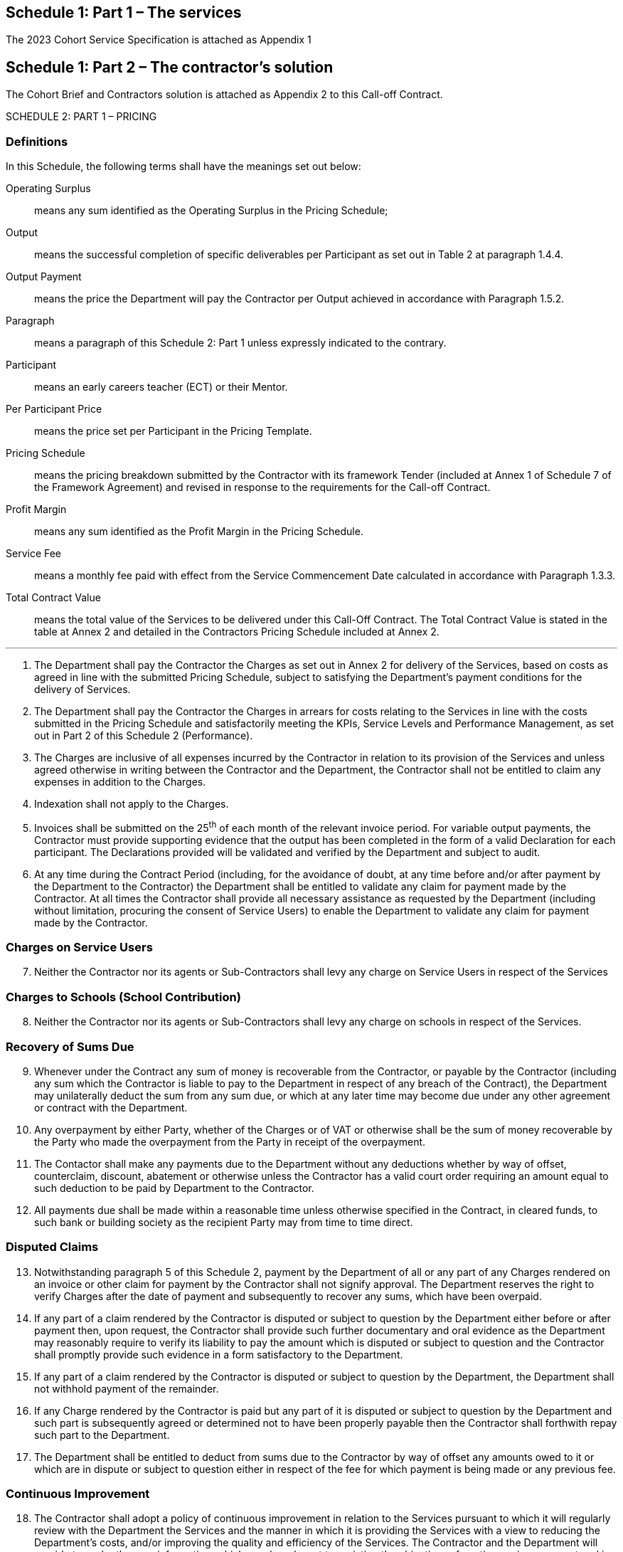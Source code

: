== Schedule 1: Part 1 – The services

The 2023 Cohort Service Specification is attached as Appendix 1


== Schedule 1: Part 2 – The contractor’s solution

The Cohort Brief and Contractors solution is attached as Appendix 2 to
this Call-off Contract.

SCHEDULE 2: PART 1 – PRICING

=== Definitions

In this Schedule, the following terms shall have the meanings set out
below:

Operating Surplus::  means any sum identified as the Operating Surplus in the Pricing
Schedule;
Output::  means the successful completion of specific deliverables per Participant
as set out in Table 2 at paragraph 1.4.4.
Output Payment::  means the price the Department will pay the Contractor per Output
achieved in accordance with Paragraph 1.5.2.
Paragraph::  means a paragraph of this Schedule 2: Part 1 unless expressly indicated
to the contrary.
Participant::  means an early careers teacher (ECT) or their Mentor.
Per Participant Price::  means the price set per Participant in the Pricing Template.
Pricing Schedule::  means the pricing breakdown submitted by the Contractor with its
framework Tender (included at Annex 1 of Schedule 7 of the Framework
Agreement) and revised in response to the requirements for the Call-off
Contract.
Profit Margin::  means any sum identified as the Profit Margin in the Pricing Schedule.
Service Fee::  means a monthly fee paid with effect from the Service Commencement Date
calculated in accordance with Paragraph 1.3.3.
Total Contract Value::  means the total value of the Services to be delivered under this
Call-Off Contract. The Total Contract Value is stated in the table at
Annex 2 and detailed in the Contractors Pricing Schedule included at
Annex 2.

---

[arabic]
. The Department shall pay the Contractor the Charges as set out
in Annex 2 for delivery of the Services, based on costs as agreed in
line with the submitted Pricing Schedule, subject to satisfying the
Department’s payment conditions for the delivery of Services.

. The Department shall pay the Contractor the Charges in arrears
for costs relating to the Services in line with the costs submitted in
the Pricing Schedule and satisfactorily meeting the KPIs, Service Levels
and Performance Management, as set out in Part 2 of this Schedule 2
(Performance).

. The Charges are inclusive of all expenses incurred by the
Contractor in relation to its provision of the Services and unless
agreed otherwise in writing between the Contractor and the Department,
the Contractor shall not be entitled to claim any expenses in addition
to the Charges.

. Indexation shall not apply to the Charges.

. Invoices shall be submitted on the 25^th^ of each month of the
relevant invoice period. For variable output payments, the Contractor
must provide supporting evidence that the output has been completed in
the form of a valid Declaration for each participant. The Declarations
provided will be validated and verified by the Department and subject to
audit.

. At any time during the Contract Period (including, for the
avoidance of doubt, at any time before and/or after payment by the
Department to the Contractor) the Department shall be entitled to
validate any claim for payment made by the Contractor. At all times the
Contractor shall provide all necessary assistance as requested by the
Department (including without limitation, procuring the consent of
Service Users) to enable the Department to validate any claim for
payment made by the Contractor.

=== Charges on Service Users

[start=7]
. Neither the Contractor nor its agents or Sub-Contractors shall
levy any charge on Service Users in respect of the Services

=== Charges to Schools (School Contribution)

[start=8]
. Neither the Contractor nor its agents or Sub-Contractors shall
levy any charge on schools in respect of the Services.

=== Recovery of Sums Due

[start=9]
. Whenever under the Contract any sum of money is recoverable
from the Contractor, or payable by the Contractor (including any sum
which the Contractor is liable to pay to the Department in respect of
any breach of the Contract), the Department may unilaterally deduct the
sum from any sum due, or which at any later time may become due under
any other agreement or contract with the Department.

. Any overpayment by either Party, whether of the Charges or of
VAT or otherwise shall be the sum of money recoverable by the Party who
made the overpayment from the Party in receipt of the overpayment.

. The Contactor shall make any payments due to the Department
without any deductions whether by way of offset, counterclaim, discount,
abatement or otherwise unless the Contractor has a valid court order
requiring an amount equal to such deduction to be paid by Department to
the Contractor.

. All payments due shall be made within a reasonable time
unless otherwise specified in the Contract, in cleared funds, to such
bank or building society as the recipient Party may from time to time
direct.

=== Disputed Claims

[start=13]
. Notwithstanding paragraph 5 of this Schedule 2, payment by
the Department of all or any part of any Charges rendered on an invoice
or other claim for payment by the Contractor shall not signify approval.
The Department reserves the right to verify Charges after the date of
payment and subsequently to recover any sums, which have been overpaid.

. If any part of a claim rendered by the Contractor is disputed
or subject to question by the Department either before or after payment
then, upon request, the Contractor shall provide such further
documentary and oral evidence as the Department may reasonably require
to verify its liability to pay the amount which is disputed or subject
to question and the Contractor shall promptly provide such evidence in a
form satisfactory to the Department.

. If any part of a claim rendered by the Contractor is disputed
or subject to question by the Department, the Department shall not
withhold payment of the remainder.

. If any Charge rendered by the Contractor is paid but any part
of it is disputed or subject to question by the Department and such part
is subsequently agreed or determined not to have been properly payable
then the Contractor shall forthwith repay such part to the Department.

. The Department shall be entitled to deduct from sums due to
the Contractor by way of offset any amounts owed to it or which are in
dispute or subject to question either in respect of the fee for which
payment is being made or any previous fee.

=== Continuous Improvement

[start=18]
. The Contractor shall adopt a policy of continuous improvement
in relation to the Services pursuant to which it will regularly review
with the Department the Services and the manner in which it is providing
the Services with a view to reducing the Department’s costs, and/or
improving the quality and efficiency of the Services. The Contractor and
the Department will provide to each other any information, which may be
relevant to assisting the objectives of continuous improvement and in
particular reducing costs.

. Without limiting Paragraph 21 of this Schedule 2: Part 1,
upon a request from the Department, the Contractor shall produce a plan
for improving the provision of Services and/or reducing the Charges
(without adversely affecting the performance of the Contract) during
that year of the Contract (an *"Continuous Improvement Plan"*) for the
approval of the Department. The Continuous Improvement Plan shall
include, as a minimum, proposals in respect of the following:
[arabic]
.. identifying the emergence of new and evolving technologies, which
could improve the Services;

.. identifying changes in behaviour by the Department that could/would
result in a cost saving and a reduction in the Charges;

.. identifying and implementing efficiencies in the Contractor’s
internal processes and administration that may lead to cost savings and
reductions in the Charges;

.. identifying and implementing efficiencies in the way the Department
interacts with the Contractor that may lead to cost savings and
reductions in the Charges;

.. identifying and implementing efficiencies in the Contractor’s
supply chain that may lead to cost savings and reductions in the
Charges;

.. identifying and implementing efficiencies generated from other
Government contracts or funding arrangements that may lead to cost
savings and reductions in the Charges;

.. identifying opportunities for savings or efficiencies as a result
of the Contractors financial benefit from commercial use of the service
Improvement Plan.

.. baselining the quality of the Contractor’s Services and its cost
structure and demonstrating the efficacy of its Continuous Improvement
Plan on each element during the Term; and

.. measuring and reducing the sustainability impacts of the
Contractor’s operations and supply-chains pertaining to the Services and
identifying opportunities to assist the Department in meeting its
sustainability objectives.

. Where requested, a Continuous Improvement Plan shall be
submitted by the Contractor to the Department for approval within ninety
(90) Working Days of the Effective Date.

. The Department shall notify the Contractor of its approval or
rejection of the proposed Continuous Improvement Plan or any updates to
it within twenty (20) Working Days of receipt. Within ten (10) Working
Days of receipt of the Department’s notice of rejection and of the
deficiencies of the proposed Improvement Plan, the Contractor shall
submit to the Department a revised Continuous Improvement Plan
reflecting the changes required. Once approved by the Department.

. Once any Improvement Plan has been approved by the
Department, it shall be agreed as a Contract Change Notice in accordance
with Schedule 5 (Contract Change Procedure) and:
[arabic]
.. the Contractor shall use all reasonable endeavours to provide the
Services in accordance with the Continuous Improvement Plan; and

.. the Parties agree to meet as soon as reasonably possible following
the start of each quarter (or as otherwise agreed between the Department
and the Contractor) to review progress against the Continuous
Improvement Plan.

. Should the Contractor’s costs in providing the Services to
the Department be reduced as a result of any changes implemented as a
result of a Continuous Improvement plan, all of the cost savings shall
be passed on to the Department by way of a reduction in the Charges for
the Services agreed in accordance with Schedule 5 (Contract Change
Procedure).

=== Adjustment of the Charges

[start=24]
. The Charges may only be varied by means of a Contract Change Notice,
and in accordance with the provisions of this Contract.
. Should the Contractor fail to recruit at least 75% of the recruitment
target (based on eligible Start Declarations) as set out at Annex 2 to
Schedule 2: Part 1, by 31 October 2023, 31 December 2023 and/or 31 March
2024 for the 2023 cohort and 31 October 2024, 31 December 2024 and/or 31
March 2025 for the 2024 cohort, then both parties agree that the Charges
shall not be considered to represent an accurate reflection of the costs
incurred by the Contractor and using open book costing methodology the
Department shall be entitled to validate the costs incurred by the
Contractor and adjust the Charges as set out in paragraph 1.3.6 in Annex
1 of this Schedule.

=== Financial Reporting and Audit

[start=26]
. The Contractor shall keep or cause to be kept full and proper books of
account in relation to the provision of the Services, and the entries
made therein, shall be kept up-to-date at all times and shall include
all such matters and things which are usually entered in books of
account in the United Kingdom kept by persons or companies engaged in
concerns of a similar nature in accordance with best accountancy
practices.
. Such books of account, invoices, charge out rates, time sheets, or
other time recording documents kept by the Contractor in connection with
the provision of the Services and all receipts, invoices, orders,
contractual documentation and other documentation relating to the
Services to which the Supplier is a party (“*Open Book Data*”) shall be
open to inspection by the Authority or any persons appointed to act on
the Authority's behalf at any reasonable time having made prior
appointment with the Contractor. The Authority shall be entitled to ask
for a copy of the Open Book Data or any part thereof which (subject to
the prior payment of the Contractor's reasonable copying and
administrative charges) the Contractor shall provide within 10 Workings
Days of the Authority's written request.
. If the Authority reasonably considers the Open Book Data does not
accurately represent and detail sums relating to this Agreement and the
Services then the Supplier shall provide the Authority with documentary
evidence relating to such sums and contractual obligations.
. During the Term, and for a period of 7 years following the end of the
Term, the Contractor shall:
[loweralpha]
.. maintain and retain the Open Book Data; and
.. disclose and allow the Authority and/or the auditor (whether internal
or external) of the Authority access to the Open Book Data.
. The Contractor shall provide, during the Contract Period, two updates
to the cohort Pricing Schedule that compares the forecast to the actuals
at Month 12 and at the conclusion of the Cohort at Month 24. The
Contractor will also supply a monthly profile of deployed FTE for the
Cohort duration, which is updated for actuals every month and submitted
to the Department.
. The Contractor shall co-operate fully and in a timely manner with any
reasonable request from time to time of the Department or any Audit
Agents and at the expense of the Contractor to provide documents, or to
procure the provision of documents, relating to this Contract, and to
provide, or to procure the provision of, any oral or written explanation
relating to the same.
. The Contractor shall instruct its external auditor to provide
reasonable co-operation with the Audit Agents for the purposes of
verifying financial information.
. The Department shall during each audit comply with those security,
sites, systems and facilities operating procedures of the Contractor
that the Department deems reasonable and use its reasonable endeavours
to ensure that the conduct of each audit does not unreasonably disrupt
the Contractor or delay the provision of the Services.


== Annex 1a to Schedule 2: Part 1 – Payment Process for the 2023 Cohort

_Drafting Note: Contractors should refer to the Payment Guidance for
Academic Year 2022/23 for supplementary information in relation to
payments for inductions that do not align to the standard process as set
out in this annex._

. General
[arabic]
.. The Charges payable to the Contractor by the Department shall
consist of:
[arabic]
... The Monthly Service Fee;
... The Output Payments, consisting of;
[lowerroman]
.... Participant Start Payments
.... Participant Retention Payments
.... Participant Completion Payments
... Uplift Payment.

+
All subject to and in accordance with the provisions of this Contract.

[arabic,start=2]
.. Volume Banded Per Participant Prices
[arabic]
... The Contractor shall provide the Services in accordance with the
Volume Banded per Participant Pricing List below in Table 1.

... Table 1 – Volume Banded Per Participant Pricing
+
[width="100%",cols="25%,17%,17%,41%",options="header",]
|===
| |*Lower Limit* |*Upper Limit* |*Per Participant Price*
|*Volume Band A* |0 |2,000 |[REDACTED]
|*Volume Band B* |2,001 |4,000 |[REDACTED]
|*Volume Band C* |4,001+ |N/A |[REDACTED]
|===

... The Contractor shall deliver the Services in accordance with their
service proposal at Schedule 1: Part 2, based upon a recruitment target
of [REDACTED]ECTs and [REDACTED]Mentors, and the relative Per
Participant Pricing based on the payment bands in Table 1.

.. Service Fee
[arabic]
... Subject to the terms of the Contract, the Service Fee will be paid
to the Contractor on a monthly basis, with effect from the Service
Commencement Date on the basis set out in Paragraphs 1.3.2, 1.3.3, and
until the expiry of the Call-off Contract.

... The Service Fee is capped at 40% of the Total Contract Value. Any
additional Participants enrolled on the programme will be paid as
follows:
[arabic]
.... For additional participants up to 115% of the recruitment
target, the Department will adjust the Service Fee at the end of the
recruitment window (31 July 2023) to align to actual Start Declarations
and backpay any Service Fee payments.

.... Additional participants in excess of 115% of actual Start
Declarations, and no more than 150%, will only be eligible for payment
with prior agreement from the Department and will be paid the full
Volume Banded Per Participant Price in line with the Output Payment
milestones.

... The Service Fee will be a fixed amount per month, based on the
total Service Fee sum in the Pricing Schedule, divided by the period
stated in Paragraph 1.3.1.

... The Contractor must submit invoices by the 25^th^ of every month,
with the first invoice to be submitted by the 25^th^ June 2023.

... If by 31^st^ December 2023, the staffing headcount profile of the
Contractor is less than 75% of what was specified in the Pricing
Template at the point of tender, the Department reserves the right to
adjust the monthly Service Fee until the staff in post hits the target
profile.

... As per paragraph 25 of Part 1 of Schedule 2, if by 31st October
2023, 31 December 2023 or 31 March 2024, the Contractor fails to recruit
75% of the recruitment target as set out in Annex 2 to Schedule 2: Part
1, then the Department reserves the right to validate the actual costs
incurred by the Contractor and may adjust the monthly Service Fee as
follows:
[arabic]
.... If the Contractor has not submitted eligible Start Declarations
equivalent to 75% of the recruitment target on 31^st^ October 2023, or
31^st^ December 2023, reduce the Service Fee payments to 75% of the
current value; and

.... If the Contractor has not submitted eligible Start Declarations
equivalent to 75% of the recruitment target on 31 March 2024, reduce the
Service Fee to a value equivalent to the actual number of participants
recruited.

... Where a Service Fee reduction is triggered, as per paragraph
1.3.6, then the Contractor shall invoice at the reduced value from the
month following the recruitment milestone.

.. Output Payments
[arabic]
... Subject to the terms of the Contract, the Department shall pay the
Contractor the applicable Output Payment for each Output that is
achieved in accordance with the requirements of the Contract. The
applicable Output Price shall be ascertained by reference to Table 3
below.

... In order to trigger payment for Output 1 – Participant Start, each
Participant must start on the programme by 31^st^ December 2023. If a
Participant that was signed up prior to 31^st^ December does not intend
on starting the programme, the Contractor may replace them with another
Participant by 31^st^ December 2023.

... If a Participant withdraws prior to the start of the programme and
an Output Payment is made for that Participant due to incorrect
information being supplied by the Contractor or school, the Department
will be eligible to claw back this payment as per paragraph 1.4.11.

... In order to trigger payment for Outputs Retention Point 1 –
Retention Point 4, the Participant must remain enrolled and engaged on
the course until the Milestone Date specified in the table below. If a
Participant drops off in between two retention points, an output payment
will be paid for the period between retention points but no output
payments will be made past that point as the Contractor is no longer
delivering to that Participant. Contractors will need to have a policy
on what happens if a Participant drops off the programme.

... Table 2 – Retention Points
+
[width="100%",cols="44%,28%,28%",options="header",]
|===
|*Retention Point* |*Milestone Date* |*Payment Made*
|*Output 1 - Participant Start* |31^st^ December 2023 |31^st^ January 2024 footnote:[An
interim payment will be made by the 30^th^ November 2023 for any valid
declaration submitted by the 31^st^ October 2023. Any valid start
declaration submitted after this date and prior to the 31^st^ December
will be paid by the 31st January. The interim payment run will be made
without an audit and any declarations submitted will be subject to audit
at the 31^st^ December 2023 audit milestone point.] 

|*Output 2 – Retention Point 1* |31^st^ March 2024 |30^th^ April 2024

|*Output 3 – Retention Point 2* |31^st^ July 2024 |31^st^ August 2024

|*Output 4 – Retention Point 3* |31^st^ December 2024 |31^st^ January
2025

|*Output 5 – Retention Point 4* |31^st^ March 2025 |30^th^ April 2025

|*Output 6 – Participant Completion* |31^st^ July 2025 |31^st^ August
2025
|===

... In order to trigger payment for Output 6 – Participant Completion,
each Participant must remain enrolled and engaged on the programme, as
per paragraph 1.4.9, by 31st July 2025 and be on track to complete the
programme.

... If a Participant is not on track to complete the programme by 31st
July 2025 due to going on maternity leave, sabbatical leave, working
part-time or due to illness, but the Participant will continue the
programme, the Contractor can invoice over a tailored timeframe which
would need to be agreed with Department, subject to variation of the
Contract to extend the Contract Period in accordance with Clause 2.2 of
this Call-off Contract. Output Payments made cannot exceed the total
amount of Output Payments eligible per Participant in the Pricing
Schedule. Contractors must have a policy on Participants undertaking a
reduced term of induction of at least 1 academic year and for the above
scenarios.

... The Department will pay the Contractor Output Payments based on
accurate MI returns, including the details below:
[arabic]
.... The School’s URN, contact details of the Induction Co-ordinator
(including name, telephone number and email address), date school signed
up, date school withdrew/reason for withdrawal when appropriate and
reason for school not signing up with the Contractor.

.... The Participant’s TRN, role, name, Date of Birth, working
pattern, email address, date Participant signed up, confirmation of
Participants continued involvement and reason for withdrawal/deferral
where applicable.

... The Contractor must submit to the Department evidence that each
Participant remains engaged on the programme before Output Payments 2 to
6 are made. Examples of acceptable evidence of a participant remaining
engaged with the programme include, but are not limited to, confirmation
of a participant attending a training event or confirmation of a
Participant completing a minimum of 50% of the self-directed study.

... In the event that the Contractor is unable to evidence a
Participants ongoing engagement as per clause 1.4.9, they may provide
alternative evidence, such as confirmation from the School that the
Participant remains engaged in the programme. Where the Department is
not satisfied with the evidence submitted, it reserves the right to
request further information in order to validate a claim made by the
Contractor and withhold the Output Payment until satisfactory evidence
of continued engagement is submitted. The Department may also conduct
spot checks to verify the data is accurate by cross-referencing with
other MI returns or contacting Schools to validate participation
engagement data.

... If an MI return or evidence submitted by the Contractor of
continued engagement is not accurate, and when the Department validates
and verifies the data provided it emerges that payments have been made
for Participants who did not start or remain on the course, the
Department will clawback payments made.

.. Charges for Volume Banded Output Payments
[arabic]
... Payment will be made based upon the successful delivery of each
individual output as set out in Table 3.

... Table 3 - Output Payments
The following volume based Output Payments shall apply during the
Contract:
+
[width="100%",cols="37%,21%,21%,21%",]
|===
|*Output Number* a|
*Output Payment by Outcome (£)*

0 - 2,000 Participants

a|
*Output Payment by Outcome (£)*

2,001 - 4000 Participants

a|
*Output Payment by Outcome (£)*

4000+ Participants

a|
*Output 1*

*Participant Start (20%)*

|[REDACTED] |[REDACTED] |[REDACTED]
a|
*Output 2*

*Retention Point 1 (15%)*

|[REDACTED] |[REDACTED] |[REDACTED]
a|
*Output 3*

*Retention Point 2 (15%)*

|[REDACTED] |[REDACTED] |[REDACTED]
a|
*Output 4*

*Retention Point 3 (15%)*

|[REDACTED] |[REDACTED] |[REDACTED]
a|
*Output 5*

*Retention Point 4 (15%)*

|[REDACTED] |[REDACTED] |[REDACTED]
a|
*Output 6*

*Participant Completion (20%)*

|[REDACTED] |[REDACTED] |[REDACTED]
|===

... The relevant Volume Bands applicable to each Output Payment will
be re-calculated at the milestone date and will be based on the number
of active participants in the cohort at that point.

.. Uplift Payment
[arabic]
... The Department will make an Uplift Payment to the Contractor for
each Participant when they start on the programme at Output 1 –
Participant Start, if they fulfil the criteria in Paragraph 1.6.2.

... To be eligible for the Uplift Payment, the Participant must be in
a school that is either in one of the 20% most sparse LADs nationally or
has at least 40% of pupils eligible for pupil premium. The Department
will issue a list of schools and Local Department Districts that are
eligible for Uplift Payments prior to each Annual Cohort Competition.

... If the Participant is at a school that is both in one of the 20%
most sparse LADS nationally and has at least 40% of pupils eligible for
pupil premium, the Department will pay the Contractor the same Uplift
Payment as a Participant who meets one of the specified criteria.

... If, in accordance with Paragraphs 1.6.1 and 1.6.2, the Uplift
Payment is payable, it shall be calculated on the basis of it being £100
per Participant.

... The Contractor must invoice for the Uplift Payment when submitting
all invoices in relation to Output 1. The Department will validate that
the Participant meets the criteria and retains the right to clawback
funds in relation to the Uplift Payment if after payment it emerges that
the Participant does not meet the criteria.

.. Replacement Mentors
[arabic]
... If an ECT loses a mentor during the course of the programme, then
a new mentor can replace the originally allocated mentor. If this
replacement mentor is new to the programme, they will be considered a
‘replacement mentor’ for the purposes of this contract. A replacement
mentor should be offered Part 1 and Part 2 of the Mentor Training
Programme at the earliest opportunity, while joining Part 3 of the
training at a point that aligns with their ECT. A replacement mentor is
entitled to undertake the full Mentor Training Programme, with a
separate per participant fee being payable to that of the original
mentor. A replacement mentor should be placed on a replacement mentor
schedule, this will enable Lead Providers to submit the appropriate
declarations for that mentor. Further information on the payment
structure for replacement mentors can be found in the payment guidance.

[arabic, start=2]
. Pricing of Variations
[arabic]
.. The provisions of this Paragraph 2 shall apply to the pricing of any
Variation (or proposed Variation) and the calculation of any change to
the Charges consequent upon a Variation (or proposed Variation).

.. The Parties acknowledge that a Variation or proposed Variation may
have an impact on the Charges in one or more of the following ways –
[arabic]
... One-off cost, in which case Paragraph 2.5 shall apply;

... Subject to the Contractor’s obligation to mitigate increases in
the Charges, a Process Variation may result in an amendment to the
Output Prices on which the Charges are based, in which case Paragraph
2.6 shall apply;

... The cost of any up-front investment by the Contractor in order to
achieve a Variation as set out in Paragraph 2.2.2, in which case
Paragraph 2.7 shall apply.

.. In any of the cases referred to in Paragraphs 2.2.1 to 2.2.3 above,
and without prejudice to Paragraph 2, the Contractor shall use the
Pricing Schedule at Annex 2 of this schedule to demonstrate and justify
any claim for additional or reduced Charges and/or proposed revisions to
the Output Payment on which the Charges are based arising as a result of
any proposed Variation.

.. Where a Variation is requested by either Party under the Change
Control Procedure then, subject to the terms of the Change Control
Procedure, the Contractor shall at its own cost prepare, populate and
submit for the Department’s approval a specific version of the Pricing
Schedule demonstrating the impact of the proposed Variation which shall:
[arabic]
... Be based on and reflect the principles of the Pricing Model having
regard to any assumptions stated in the Pricing Model which affect the
Charges;

... Include estimated volumes of each type of resource to be employed
and the applicable average annual salary for resource employed specified
in the Pricing Model;

... Include full disclosure of any assumptions underlying such a
quotation. The Department reserves the right to request further clarity
around these assumptions and the underlying calculations until it is
satisfied as to their validity; and

... Include evidence of the cost of any assets required for the
Variation.

.. Where Paragraph 2.2.1 applies:
[arabic]
... The Contractor shall be paid in full upon completion, or by an
agreed schedule of milestone payments (both payment options subject to
meeting specified acceptance criteria agreed at the outset).

... The Department shall issue a separate purchase order and the
Contractor shall raise a separate invoice or credit note in respect of
the one-off cost.

.. Where Paragraph 2.2.2 applies:
[arabic]
... Any necessary changes to the Output Prices for any or all of the
volume bandings shall be effected by means of changes to the relevant
Output Prices set out in Table 3.

... Any necessary changes to the Output Prices will be in accordance
with the original requirements for the completion of the Pricing
Schedule as set out in the Invitation to Tender, for example the maximum
cap on Service Fee will still apply.

... The Output Prices shall not be adjusted more than once a quarter.
The date any Output Price adjustment (“Price Adjustment Effective Date”)
takes effect shall be at the start of the quarter immediately following
implementation of the Variation in question. For example, where a
Process Variation is implemented during the month of September in a
Contract Year; the relevant Output Prices shall be adjusted with effect
from 1 October in that Contract Year. If there are several adjustments
in one quarter, these will be aggregated to make one adjustment at the
start of the next quarter.

... The Department shall provide the Contractor with a revised Table 3
of this Schedule by the date any such Variation takes effect (1 January,
1 April, 1 July, 1 October).

... A Process Variation shall be implemented timeously, and such
implementation shall not await the Price Adjustment Effective Date.

... If a Process Variation is implemented and there is a demonstrable
financial loss to a Party due to the relevant Output Payment(s) not
being adjusted until the Price Adjustment Effective Date (first day of
next quarter), then the Party impacted in this way can seek recovery of
the amount due in the following manner:
[loweralpha]
.... If it is the Contractor, by submitting a separate invoice and
supporting documentation; or
.... If it is the Department, by issuing a credit note request and
supporting documentation.
+
Any request to seek recovery of such an amount must be submitted within
3 Months of the Price Adjustment Effective Date.

.. Where Paragraph 2.2.3 applies, the Process Variation element shall
be dealt with in accordance with Paragraph 2.6 above and any up-front
investment required to implement such a Process Variation shall itself
be dealt with through an adjustment to the relevant Output Price(s)
under Paragraph 2.6 above or treated as a one-off cost in accordance
with Paragraph 2.5 above.

.. Following implementation of a Variation, the Department shall make
any necessary consequential changes and/or updates to Table 3 of this
Schedule 2: Part 1.

== Annex 1b to Schedule 2: Part 1 – Payment Process for the 2024 Cohort

_Drafting Note: Contractors should refer to the Payment Guidance for
Academic Year 2022/23 for supplementary information in relation to
payments for inductions that do not align to the standard process as set
out in this annex._

_[.mark]#Drafting Note: This Annex is subject to completion via a change
control note following the 2024 Cohort Review Process.#_

. General
[arabic]
.. The Charges payable to the Contractor by the Department shall
consist of:
[arabic]
... The Monthly Service Fee;
+
... The Output Payments, consisting of;
    +
    - Participant Start Payments
    - Participant Retention Payments
    - Participant Completion Payments

... Uplift Payment.
+
All subject to and in accordance with the provisions of this Contract.

[arabic, start=2]
.. {empty}
... Volume Banded Per Participant Prices

... The Contractor shall provide the Services in accordance with the
Volume Banded per Participant Pricing List below in Table 1.
+
Table 1 – Volume Banded Per Participant Pricing
+
[width="100%",cols="25%,17%,17%,41%",options="header",]
|===
| |*Lower Limit* |*Upper Limit* |*Per Participant Price*
|*Volume Band A* |0 |2,000 |[REDACTED]
|*Volume Band B* |2,001 |4,000 |[REDACTED]
|*Volume Band C* |4,001+ |N/A |[REDACTED]
|===

... The Contractor shall deliver the Services in accordance with their
service proposal at Schedule 1: Part 2, based upon a recruitment target
of [REDACTED] ECTs and their Mentors, and the relative Per Participant
Pricing based on the payment bands in Table 1.

.. Service Fee
[arabic]
... Subject to the terms of the Contract, the Service Fee will be paid
to the Contractor on a monthly basis, with effect from the Service
Commencement Date on the basis set out in Paragraphs 1.3.2, 1.3.3, and
1.3.7 until the expiry of the Call-off Contract.

... The Service Fee is capped at 40% of the Total Contract Value. Any
additional Participants enrolled on the programme will be paid as
follows:
[arabic]
.... For additional participants up to 115% of the recruitment
target, the Department will adjust the Service Fee at the end of the
recruitment window (31 July 2025) to align to actual Start Declarations
and backpay any Service Fee payments.

.... Additional participants in excess of 115% of actual Start
Declarations, and no more than 150%, will only be eligible for payment
with prior agreement from the Department and will be paid the full
Volume Banded Per Participant Price in line with the Output Payment
milestones.

... The Service Fee will be a fixed amount per month, based on the
total Service Fee sum in the Pricing Schedule, divided by the period
stated in Paragraph 1.3.1.

... The Contractor must submit invoices by the 25^th^ of every month,
with the first invoice to be submitted by the 25^th^ June 2024.

... If by 31^st^ December 2024, the staffing headcount profile of the
Contractor is less than 75% of what was specified in the Pricing
Template at the point of tender, the Department reserves the right to
adjust the monthly Service Fee until the staff in post hits the target
profile.

... As per paragraph 25 of Part 1 of Schedule 2, if by 31st October
2024, 31 December 2024 or 31 March 2025, the Contractor fails to recruit
75% of the recruitment target as set out in Annex 2 to Schedule 2: Part
1, then the Department reserves the right to validate the actual costs
incurred by the Contractor and may adjust the monthly Service Fee as
follows:
[arabic]
.... If the Contractor has not submitted eligible Start Declarations
equivalent to 75% of the recruitment target on 31^st^ October 2024, or
31^st^ December 2024, reduce the Service Fee payments to 75% of the
current value; and

.... If the Contractor has not submitted eligible Start Declarations
equivalent to 75% of the recruitment target on 31 March 2025, reduce the
Service Fee to a value equivalent to the actual number of participants
recruited.

... Where a Service Fee reduction is triggered, as per paragraph
1.3.6, then the Contractor shall invoice at the reduced value from the
month following the recruitment milestone.

.. Output Payments
[arabic]
... Subject to the terms of the Contract, the Department shall pay the
Contractor the applicable Output Payment for each Output that is
achieved in accordance with the requirements of the Contract. The
applicable Output Price shall be ascertained by reference to Table 3
below.

... In order to trigger payment for Output 1 – Participant Start, each
Participant must start on the programme by 31^st^ December 2024. If a
Participant that was signed up prior to 31^st^ December does not intend
on starting the programme, the Contractor may replace them with another
Participant by 31^st^ December 2024.

... If a Participant withdraws prior to the start of the programme and
an Output Payment is made for that Participant due to incorrect
information being supplied by the Contractor or school, the Department
will be eligible to claw back this payment as per paragraph 1.4.11.

... In order to trigger payment for Outputs Retention Point 1 –
Retention Point 4, the Participant must remain enrolled and engaged on
the course until the Milestone Date specified in the table below. If a
Participant drops off in between two retention points, an output payment
will be paid for the period between retention points but no output
payments will be made past that point as the Contractor is no longer
delivering to that Participant. Contractors will need to have a policy
on what happens if a Participant drops off the programme.

... Table 2 – Retention Points
+
[width="100%",cols="44%,28%,28%",options="header",]
|===
|*Retention Point* |*Milestone Date* |*Payment Made*
|*Output 1 - Participant Start* |31^st^ December 2024
|[multiblock footnote omitted]31^st^ January 2025

|*Output 2 – Retention Point 1* |31^st^ March 2025 |30^th^ April 2025

|*Output 3 – Retention Point 2* |31^st^ July 2025 |31^st^ August 2025

|*Output 4 – Retention Point 3* |31^st^ December 2025 |31^st^ January
2026

|*Output 5 – Retention Point 4* |31^st^ March 2026 |30^th^ April 2026

|*Output 6 – Participant Completion* |31^st^ July 2026 |31^st^ August
2026
|===

... In order to trigger payment for Output 6 – Participant Completion,
each Participant must remain enrolled and engaged on the programme, as
per paragraph 1.4.9, by 31st July 2026 and be on track to complete the
programme.

... If a Participant is not on track to complete the programme by 31st
July 2026 due to going on maternity leave, sabbatical leave, working
part-time or due to illness, but the Participant will continue the
programme, the Contractor can invoice over a tailored timeframe which
would need to be agreed with Department, subject to variation of the
Contract to extend the Contract Period in accordance with Clause 2.2 of
this Call-off Contract. Output Payments made cannot exceed the total
amount of Output Payments eligible per Participant in the Pricing
Schedule. Contractors must have a policy on Participants undertaking a
reduced term of induction of at least 1 academic year and for the above
scenarios.

... The Department will pay the Contractor Output Payments based on
accurate MI returns, including the details below:
[arabic]
.... The School’s URN, contact details of the Induction Co-ordinator
(including name, telephone number and email address), date school signed
up, date school withdrew/reason for withdrawal when appropriate and
reason for school not signing up with the Contractor.

.... The Participant’s TRN, role, name, Date of Birth, working
pattern, email address, date Participant signed up, confirmation of
Participants continued involvement and reason for withdrawal/deferral
where applicable.

... The Contractor must submit to the Department evidence that each
Participant remains engaged on the programme before Output Payments 2 to
6 are made. Examples of acceptable evidence of a participant remaining
engaged with the programme include, but are not limited to, confirmation
of a participant attending a training event or confirmation of a
Participant completing a minimum of 50% of the self-directed study.

... In the event that the Contractor is unable to evidence a
Participants ongoing engagement as per clause 1.4.9, they may provide
alternative evidence, such as confirmation from the School that the
Participant remains engaged in the programme. Where the Department is
not satisfied with the evidence submitted, it reserves the right to
request further information in order to validate a claim made by the
Contractor and withhold the Output Payment until satisfactory evidence
of continued engagement is submitted. The Department may also conduct
spot checks to verify the data is accurate by cross-referencing with
other MI returns or contacting Schools to validate participation
engagement data.

... If an MI return or evidence submitted by the Contractor of
continued engagement is not accurate, and when the Department validates
and verifies the data provided it emerges that payments have been made
for Participants who did not start or remain on the course, the
Department will clawback payments made.

.. Charges for Volume Banded Output Payments
[arabic]
... Payment will be made based upon the successful delivery of each
individual output as set out in Table 3.

... Table 3 - Output Payments
+
The following volume based Output Payments shall apply during the
Contract:
+
[width="100%",cols="37%,21%,21%,21%",]
|===
|*Output Number* a|
*Output Payment*

*by Outcome (£)*

0 - 2,000 Participants

a|
*Output Payment*

*by Outcome (£)*

2,001 - 4000 Participants

a|
*Output Payment*

*by Outcome (£)*

4000+ Participants

a|
*Output 1*

*Participant Start (20%)*

|[REDACTED] |[REDACTED] |[REDACTED]
a|
*Output 2*

*Retention Point 1 (15%)*

|[REDACTED] |[REDACTED] |[REDACTED]
a|
*Output 3*

*Retention Point 2 (15%)*

|[REDACTED] |[REDACTED] |[REDACTED]
a|
*Output 4*

*Retention Point 3 (15%)*

|[REDACTED] |[REDACTED] |[REDACTED]
a|
*Output 5*

*Retention Point 4 (15%)*

|[REDACTED] |[REDACTED] |[REDACTED]
a|
*Output 6*

*Participant Completion (20%)*

|[REDACTED] |[REDACTED] |[REDACTED]
|===

... The relevant Volume Bands applicable to each Output Payment will
be re-calculated at the milestone date and will be based on the number
of active participants in the cohort at that point.

.. Uplift Payment
[arabic]
... The Department will make an Uplift Payment to the Contractor for
each Participant when they start on the programme at Output 1 –
Participant Start, if they fulfil the criteria in Paragraph 1.6.2.

... To be eligible for the Uplift Payment, the Participant must be in
a school that is either in one of the 20% most sparse LADs nationally or
has at least 40% of pupils eligible for pupil premium. The Department
will issue a list of schools and Local Department Districts that are
eligible for Uplift Payments prior to each Annual Cohort Competition.

... If the Participant is at a school that is both in one of the 20%
most sparse LADS nationally and has at least 40% of pupils eligible for
pupil premium, the Department will pay the Contractor the same Uplift
Payment as a Participant who meets one of the specified criteria.

... If, in accordance with Paragraphs 1.6.1 and 1.6.2, the Uplift
Payment is payable, it shall be calculated on the basis of it being £100
per Participant.

... The Contractor must invoice for the Uplift Payment when submitting
all invoices in relation to Output 1. The Department will validate that
the Participant meets the criteria and retains the right to clawback
funds in relation to the Uplift Payment if after payment it emerges that
the Participant does not meet the criteria.

.. Replacement Mentors
[arabic]
... If an ECT loses a mentor during the course of the programme, then
a new mentor can replace the originally allocated mentor. If this
replacement mentor is new to the programme, they will be considered a
‘replacement mentor’ for the purposes of this contract. A replacement
mentor should be offered Part 1 and Part 2 of the Mentor Training
Programme at the earliest opportunity, while joining Part 3 of the
training at a point that aligns with their ECT. A replacement mentor is
entitled to undertake the full Mentor Training Programme, with a
separate per participant fee being payable to that of the original
mentor. A replacement mentor should be placed on a replacement mentor
schedule, this will enable Lead Providers to submit the appropriate
declarations for that mentor. Further information on the payment
structure for replacement mentors can be found in the payment guidance.

[arabic, start=2]
. Pricing of variations
[arabic]
.. The provisions of this Paragraph 2 shall apply to the pricing of any
Variation (or proposed Variation) and the calculation of any change to
the Charges consequent upon a Variation (or proposed Variation).

.. The Parties acknowledge that a Variation or proposed Variation may
have an impact on the Charges in one or more of the following ways –
[arabic]
... One-off cost, in which case Paragraph 2.5 shall apply;

... Subject to the Contractor’s obligation to mitigate increases in
the Charges, a Process Variation may result in an amendment to the
Output Prices on which the Charges are based, in which case Paragraph
2.6 shall apply;

... The cost of any up-front investment by the Contractor in order to
achieve a Variation as set out in Paragraph 2.2.2, in which case
Paragraph 2.7 shall apply.

.. In any of the cases referred to in Paragraphs 2.2.1 to 2.2.3 above,
and without prejudice to Paragraph 2, the Contractor shall use the
Pricing Schedule at Annex 2 of this schedule to demonstrate and justify
any claim for additional or reduced Charges and/or proposed revisions to
the Output Payment on which the Charges are based arising as a result of
any proposed Variation.

.. Where a Variation is requested by either Party under the Change
Control Procedure then, subject to the terms of the Change Control
Procedure, the Contractor shall at its own cost prepare, populate and
submit for the Department’s approval a specific version of the Pricing
Schedule demonstrating the impact of the proposed Variation which shall:
[arabic]
... Be based on and reflect the principles of the Pricing Model having
regard to any assumptions stated in the Pricing Model which affect the
Charges;

... Include estimated volumes of each type of resource to be employed
and the applicable average annual salary for resource employed specified
in the Pricing Model;

... Include full disclosure of any assumptions underlying such a
quotation. The Department reserves the right to request further clarity
around these assumptions and the underlying calculations until it is
satisfied as to their validity; and

... Include evidence of the cost of any assets required for the
Variation.

.. Where Paragraph 2.2.1 applies:
[arabic]
... The Contractor shall be paid in full upon completion, or by an
agreed schedule of milestone payments (both payment options subject to
meeting specified acceptance criteria agreed at the outset).

... The Department shall issue a separate purchase order and the
Contractor shall raise a separate invoice or credit note in respect of
the one-off cost.

.. Where Paragraph 2.2.2 applies:
[arabic]
... Any necessary changes to the Output Prices for any or all of the
volume bandings shall be effected by means of changes to the relevant
Output Prices set out in Table 3.

... Any necessary changes to the Output Prices will be in accordance
with the original requirements for the completion of the Pricing
Schedule as set out in the Invitation to Tender, for example the maximum
cap on Service Fee will still apply.

... The Output Prices shall not be adjusted more than once a quarter.
The date any Output Price adjustment (“Price Adjustment Effective Date”)
takes effect shall be at the start of the quarter immediately following
implementation of the Variation in question. For example, where a
Process Variation is implemented during the month of September in a
Contract Year; the relevant Output Prices shall be adjusted with effect
from 1 October in that Contract Year. If there are several adjustments
in one quarter, these will be aggregated to make one adjustment at the
start of the next quarter.

... The Department shall provide the Contractor with a revised Table 3
of this Schedule by the date any such Variation takes effect (1 January,
1 April, 1 July, 1 October).

... A Process Variation shall be implemented timeously, and such
implementation shall not await the Price Adjustment Effective Date.

... If a Process Variation is implemented and there is a demonstrable
financial loss to a Party due to the relevant Output Payment(s) not
being adjusted until the Price Adjustment Effective Date (first day of
next quarter), then the Party impacted in this way can seek recovery of
the amount due in the following manner:
[loweralpha,start=3]
.... If it is the Contractor, by submitting a separate invoice and
supporting documentation; or
.... If it is the Department, by issuing a credit note request and
supporting documentation.
+
Any request to seek recovery of such an amount must be submitted within
3 Months of the Price Adjustment Effective Date.

.. Where Paragraph 2.2.3 applies, the Process Variation element shall
be dealt with in accordance with Paragraph 2.6 above and any up-front
investment required to implement such a Process Variation shall itself
be dealt with through an adjustment to the relevant Output Price(s)
under Paragraph 2.6 above or treated as a one-off cost in accordance
with Paragraph 2.5 above.

.. Following implementation of a Variation, the Department shall make
any necessary consequential changes and/or updates to Table 3 of this
Schedule 2: Part 1.

== Annex 2 to Schedule 2: Part 1 – Contract Pricing Information

_[.mark]#Drafting Note: The 2024 cohort specific pricing information in
this Annex is subject to completion via a change control note following
the 2024 Cohort Review Process.#_

[arabic]
. {empty}
[arabic]
.. The Contractor shall provide the Services in accordance with the
Pricing Schedule as set out below:
.. Recruitment Targets:
+
[width="100%",cols="32%,17%,17%,17%,17%"]
|===
|*2023 Cohort* |*Recruitment Milestone* | | |
| |*31 Oct 23* |*31 Dec 23* |*31 Mar 24* |*31 Jul 24*

|*Recruitment Target* |[REDACTED] |[REDACTED] |[REDACTED] |[REDACTED]

|*Service Fee Baseline (75%)* |[REDACTED] |[REDACTED] |[REDACTED]
|[REDACTED]

|*Maximum Target (115%)* |[REDACTED] |[REDACTED] |[REDACTED] |[REDACTED]

|*2024 Cohort* |*Recruitment Milestone* | | |

| |*31 Oct 24* |*31 Dec 24* |*31 Mar 25* |*31 Jul 25*

|*Recruitment Target* |[REDACTED] |[REDACTED] |[REDACTED] |[REDACTED]

|*Service Fee Baseline (75%)* |[REDACTED] |[REDACTED] |[REDACTED]
|[REDACTED]

|*Maximum Target (115%)* |[REDACTED] |[REDACTED] |[REDACTED] |[REDACTED]
|===
[arabic]
... Performance against the recruitment targets in the above table will be
based on eligible Start Declarations submitted via the DfE Digital
Platform.

[arabic, start=3]
.. Contract Value:
+
[width="100%",cols="28%,24%,24%,24%"]
|===
|*2023 Cohort Value* (1) (2) |*2023 Service Fee (total)* |*2023 Service
Fee (monthly)* |*2023 Output Payments* (3)
|[REDACTED] |[REDACTED] |[REDACTED] |[REDACTED]

|*2024 Cohort Value* (1) (2) |*2024 Service Fee (total)* |*2024 Service
Fee (monthly)* |*2024 Output Payments* (3)

|[REDACTED] |[REDACTED] |[REDACTED] |[REDACTED]

|*Total Contract Value* (1) (2) | |[REDACTED] |
|===
[arabic]
... This value does not account for any uplift payments which will be made
in addition to the Total Contract Value as per paragraph 1.6 of Schedule
2: Part 1. The Total Contract Value may be increased by up to 5% to
incorporate uplift payments.
... The contract value can be increased by up to an additional 50% where
approval has been granted by the Department.
... The Output Payment value is the maximum amount payable and actual
payments are subject to successful achievement of the performance
milestones in paragraph 1.5 of Schedule 2: Part 1.

.. The detailed Pricing Schedules are attached as a separate Schedule
to this Call-Off Contract.
+
2023 Cohort
+
[width="100%",cols="36%,16%,16%,16%,16%",options="header",]
|===
|*Cost* |*Year 1* |*Year 2* |*Year 3* |*Total*
|Staff Costs |[REDACTED] | | |

|Delivery Partner Costs |[REDACTED] | | |

|Other Costs |[REDACTED] |[REDACTED] |[REDACTED] |[REDACTED]

|Risk Premium |[REDACTED] |[REDACTED] |[REDACTED] |[REDACTED]

|Profit / Surplus |[REDACTED] |[REDACTED] |[REDACTED] |[REDACTED]

|*SERVICE PROPOSAL COSTS* |[REDACTED] |[REDACTED] |[REDACTED]
|[REDACTED]
|===
+
2024 Cohort
+
[width="99%",cols="36%,16%,16%,16%,16%",options="header",]
|===
|*Cost* |*Year 1* |*Year 2* |*Year 3* |*Total*
|Staff Costs |[REDACTED] |[REDACTED] |[REDACTED] |[REDACTED]

|Delivery Partner Costs |[REDACTED] |[REDACTED] |[REDACTED] |[REDACTED]

|Other Costs |[REDACTED] |[REDACTED] |[REDACTED] |[REDACTED]

|Risk Premium |[REDACTED] |[REDACTED] |[REDACTED] |[REDACTED]

|Profit / Surplus |[REDACTED] |[REDACTED] |[REDACTED] |[REDACTED]

|*SERVICE PROPOSAL COSTS* |[REDACTED] |[REDACTED] |[REDACTED]
|[REDACTED]
|===

.. The Department reserves the right to increase the value of this Call
Off Contract, or any individual cohort, up to an additional 50% to
accommodate any agreed over recruitment. The Department will only make
payment for any Participants in addition to the total in Paragraph 1.1
where a request has been submitted in writing and agreed via a Change
Control Notice. Any agreement for additional Participant is at the
Departments absolute discretion and will be dependent on available
budget, demand, and Contractor capacity. Payment for additional
Participants will be made at the relevant Par Participant Price but paid
fully in line with the Output Payment Milestones and % breakdowns. For
the avoidance of doubt, Service Fee payments will remain as per Table 5.

.. The Department will apply a tolerance of 15% to the recruitment
targets at clause 1.2.2 of Annexes 1a and 1b to Schedule 2: Part 1 –
Payment Process. This will allow flexibility for an additional 1,020
ECTs and their assigned Mentors for the 2023 cohort, and [REDACTED] ECTs
and their assigned Mentors for the 2024 cohort, to be funded without the
need to seek formal approval from the Department.

